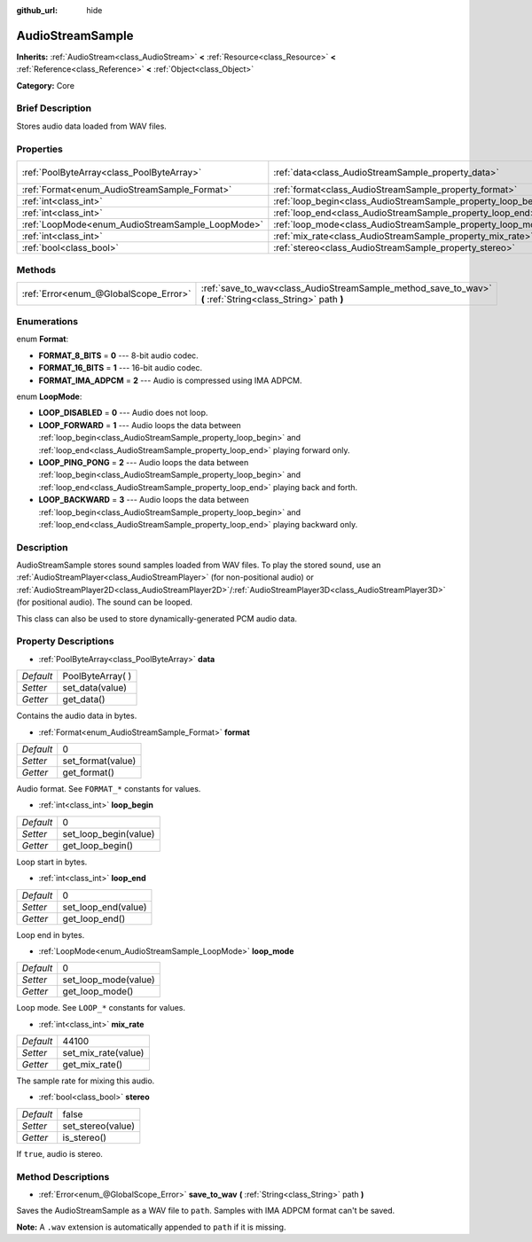 :github_url: hide

.. Generated automatically by doc/tools/makerst.py in Godot's source tree.
.. DO NOT EDIT THIS FILE, but the AudioStreamSample.xml source instead.
.. The source is found in doc/classes or modules/<name>/doc_classes.

.. _class_AudioStreamSample:

AudioStreamSample
=================

**Inherits:** :ref:`AudioStream<class_AudioStream>` **<** :ref:`Resource<class_Resource>` **<** :ref:`Reference<class_Reference>` **<** :ref:`Object<class_Object>`

**Category:** Core

Brief Description
-----------------

Stores audio data loaded from WAV files.

Properties
----------

+--------------------------------------------------+----------------------------------------------------------------+-------------------+
| :ref:`PoolByteArray<class_PoolByteArray>`        | :ref:`data<class_AudioStreamSample_property_data>`             | PoolByteArray(  ) |
+--------------------------------------------------+----------------------------------------------------------------+-------------------+
| :ref:`Format<enum_AudioStreamSample_Format>`     | :ref:`format<class_AudioStreamSample_property_format>`         | 0                 |
+--------------------------------------------------+----------------------------------------------------------------+-------------------+
| :ref:`int<class_int>`                            | :ref:`loop_begin<class_AudioStreamSample_property_loop_begin>` | 0                 |
+--------------------------------------------------+----------------------------------------------------------------+-------------------+
| :ref:`int<class_int>`                            | :ref:`loop_end<class_AudioStreamSample_property_loop_end>`     | 0                 |
+--------------------------------------------------+----------------------------------------------------------------+-------------------+
| :ref:`LoopMode<enum_AudioStreamSample_LoopMode>` | :ref:`loop_mode<class_AudioStreamSample_property_loop_mode>`   | 0                 |
+--------------------------------------------------+----------------------------------------------------------------+-------------------+
| :ref:`int<class_int>`                            | :ref:`mix_rate<class_AudioStreamSample_property_mix_rate>`     | 44100             |
+--------------------------------------------------+----------------------------------------------------------------+-------------------+
| :ref:`bool<class_bool>`                          | :ref:`stereo<class_AudioStreamSample_property_stereo>`         | false             |
+--------------------------------------------------+----------------------------------------------------------------+-------------------+

Methods
-------

+---------------------------------------+-------------------------------------------------------------------------------------------------------------+
| :ref:`Error<enum_@GlobalScope_Error>` | :ref:`save_to_wav<class_AudioStreamSample_method_save_to_wav>` **(** :ref:`String<class_String>` path **)** |
+---------------------------------------+-------------------------------------------------------------------------------------------------------------+

Enumerations
------------

.. _enum_AudioStreamSample_Format:

.. _class_AudioStreamSample_constant_FORMAT_8_BITS:

.. _class_AudioStreamSample_constant_FORMAT_16_BITS:

.. _class_AudioStreamSample_constant_FORMAT_IMA_ADPCM:

enum **Format**:

- **FORMAT_8_BITS** = **0** --- 8-bit audio codec.

- **FORMAT_16_BITS** = **1** --- 16-bit audio codec.

- **FORMAT_IMA_ADPCM** = **2** --- Audio is compressed using IMA ADPCM.

.. _enum_AudioStreamSample_LoopMode:

.. _class_AudioStreamSample_constant_LOOP_DISABLED:

.. _class_AudioStreamSample_constant_LOOP_FORWARD:

.. _class_AudioStreamSample_constant_LOOP_PING_PONG:

.. _class_AudioStreamSample_constant_LOOP_BACKWARD:

enum **LoopMode**:

- **LOOP_DISABLED** = **0** --- Audio does not loop.

- **LOOP_FORWARD** = **1** --- Audio loops the data between :ref:`loop_begin<class_AudioStreamSample_property_loop_begin>` and :ref:`loop_end<class_AudioStreamSample_property_loop_end>` playing forward only.

- **LOOP_PING_PONG** = **2** --- Audio loops the data between :ref:`loop_begin<class_AudioStreamSample_property_loop_begin>` and :ref:`loop_end<class_AudioStreamSample_property_loop_end>` playing back and forth.

- **LOOP_BACKWARD** = **3** --- Audio loops the data between :ref:`loop_begin<class_AudioStreamSample_property_loop_begin>` and :ref:`loop_end<class_AudioStreamSample_property_loop_end>` playing backward only.

Description
-----------

AudioStreamSample stores sound samples loaded from WAV files. To play the stored sound, use an :ref:`AudioStreamPlayer<class_AudioStreamPlayer>` (for non-positional audio) or :ref:`AudioStreamPlayer2D<class_AudioStreamPlayer2D>`/:ref:`AudioStreamPlayer3D<class_AudioStreamPlayer3D>` (for positional audio). The sound can be looped.

This class can also be used to store dynamically-generated PCM audio data.

Property Descriptions
---------------------

.. _class_AudioStreamSample_property_data:

- :ref:`PoolByteArray<class_PoolByteArray>` **data**

+-----------+-------------------+
| *Default* | PoolByteArray(  ) |
+-----------+-------------------+
| *Setter*  | set_data(value)   |
+-----------+-------------------+
| *Getter*  | get_data()        |
+-----------+-------------------+

Contains the audio data in bytes.

.. _class_AudioStreamSample_property_format:

- :ref:`Format<enum_AudioStreamSample_Format>` **format**

+-----------+-------------------+
| *Default* | 0                 |
+-----------+-------------------+
| *Setter*  | set_format(value) |
+-----------+-------------------+
| *Getter*  | get_format()      |
+-----------+-------------------+

Audio format. See ``FORMAT_*`` constants for values.

.. _class_AudioStreamSample_property_loop_begin:

- :ref:`int<class_int>` **loop_begin**

+-----------+-----------------------+
| *Default* | 0                     |
+-----------+-----------------------+
| *Setter*  | set_loop_begin(value) |
+-----------+-----------------------+
| *Getter*  | get_loop_begin()      |
+-----------+-----------------------+

Loop start in bytes.

.. _class_AudioStreamSample_property_loop_end:

- :ref:`int<class_int>` **loop_end**

+-----------+---------------------+
| *Default* | 0                   |
+-----------+---------------------+
| *Setter*  | set_loop_end(value) |
+-----------+---------------------+
| *Getter*  | get_loop_end()      |
+-----------+---------------------+

Loop end in bytes.

.. _class_AudioStreamSample_property_loop_mode:

- :ref:`LoopMode<enum_AudioStreamSample_LoopMode>` **loop_mode**

+-----------+----------------------+
| *Default* | 0                    |
+-----------+----------------------+
| *Setter*  | set_loop_mode(value) |
+-----------+----------------------+
| *Getter*  | get_loop_mode()      |
+-----------+----------------------+

Loop mode. See ``LOOP_*`` constants for values.

.. _class_AudioStreamSample_property_mix_rate:

- :ref:`int<class_int>` **mix_rate**

+-----------+---------------------+
| *Default* | 44100               |
+-----------+---------------------+
| *Setter*  | set_mix_rate(value) |
+-----------+---------------------+
| *Getter*  | get_mix_rate()      |
+-----------+---------------------+

The sample rate for mixing this audio.

.. _class_AudioStreamSample_property_stereo:

- :ref:`bool<class_bool>` **stereo**

+-----------+-------------------+
| *Default* | false             |
+-----------+-------------------+
| *Setter*  | set_stereo(value) |
+-----------+-------------------+
| *Getter*  | is_stereo()       |
+-----------+-------------------+

If ``true``, audio is stereo.

Method Descriptions
-------------------

.. _class_AudioStreamSample_method_save_to_wav:

- :ref:`Error<enum_@GlobalScope_Error>` **save_to_wav** **(** :ref:`String<class_String>` path **)**

Saves the AudioStreamSample as a WAV file to ``path``. Samples with IMA ADPCM format can't be saved.

**Note:** A ``.wav`` extension is automatically appended to ``path`` if it is missing.

